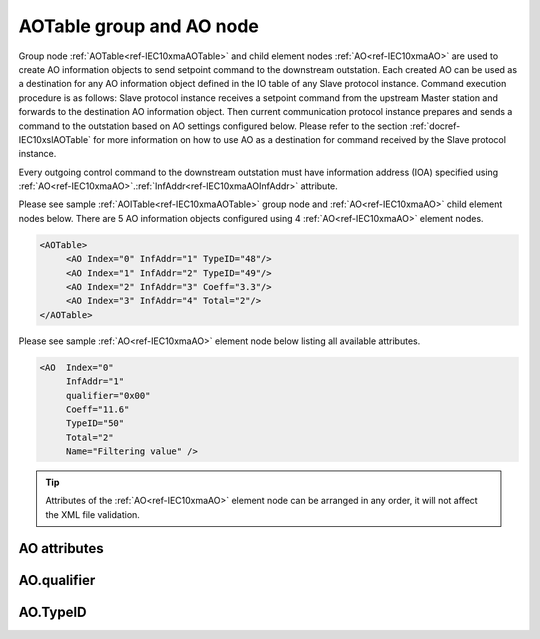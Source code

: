
.. _ref-IEC10xmaAOTable:
.. _ref-IEC10xmaAO:

AOTable group and AO node
-------------------------

Group node :ref:`AOTable<ref-IEC10xmaAOTable>` and child element nodes :ref:`AO<ref-IEC10xmaAO>` are used to create AO information objects to send setpoint 
command to the downstream outstation. Each created AO can be used as a destination for any AO information 
object defined in the IO table of any Slave protocol instance. Command execution procedure is as follows: Slave 
protocol instance receives a setpoint command from the upstream Master station and forwards to the 
destination AO information object. Then current communication protocol instance prepares and sends a 
command to the outstation based on AO settings configured below. Please refer to the 
section :ref:`docref-IEC10xslAOTable` for more information on how to use AO as a destination for 
command received by the Slave protocol instance.

Every outgoing control command to the downstream outstation must have information address (IOA) specified 
using :ref:`AO<ref-IEC10xmaAO>`.\ :ref:`InfAddr<ref-IEC10xmaAOInfAddr>` \ attribute.

Please see sample :ref:`AOITable<ref-IEC10xmaAOTable>` group node and :ref:`AO<ref-IEC10xmaAO>` child element nodes below. There are 5 AO information 
objects configured using 4 :ref:`AO<ref-IEC10xmaAO>` element nodes.

.. code-block:: none

   <AOTable> 
	<AO Index="0" InfAddr="1" TypeID="48"/>
	<AO Index="1" InfAddr="2" TypeID="49"/>
	<AO Index="2" InfAddr="3" Coeff="3.3"/>
	<AO Index="3" InfAddr="4" Total="2"/>
   </AOTable>
   
Please see sample :ref:`AO<ref-IEC10xmaAO>` element node below listing all available attributes.
            
.. code-block:: none
            
   <AO  Index="0"
	InfAddr="1"
	qualifier="0x00"
	Coeff="11.6"
	TypeID="50"
	Total="2"
	Name="Filtering value" />
      
.. tip:: Attributes of the :ref:`AO<ref-IEC10xmaAO>` element node can be arranged in any order, it will not affect the XML file validation.         

AO attributes
^^^^^^^^^^^^^

.. _ref-IEC10xmaAOAttributes:

.. field-list-table:: IEC 60870-5-101/104 Master AO attributes
   :class: table table-condensed table-bordered longtable
   :spec: |C{0.20}|C{0.25}|S{0.55}|
   :header-rows: 1

   * :attr,10: Attribute
     :val,15:  Values or range
     :desc,75: Description

   * :attr:    .. _ref-IEC10xmaAOIndex:
   
               :xmlref:`Index`
     :val:     0...2\ :sup:`32`\  - 8
     :desc:    Index is a unique identifier of the AO object. :inlineimportant:`Index numbering must start with 0 and indexes must be arranged in an ascending order as it prevents insertion of a new object. This requirement is essential because it affects object mapping to Slave communication protocol instances.`

   * :attr:    .. _ref-IEC10xmaAOInfAddr:
   
               :xmlref:`InfAddr`
     :val:     1...16777215
     :desc:    Information Object Address (IOA) of the AO object. This IOA will be used to send setpoint command to downstream outstation. :inlinetip:`Addresses don't have to be arranged in an ascending order.`

   * :attr:    .. _ref-IEC10xmaAOqualifier:
   
               :xmlref:`qualifier`
     :val:     See table :numref:`ref-IEC10xmaAOqualifierBits` for description
     :desc:    Internal object qualifier to enable customized data processing. See table :numref:`ref-IEC10xmaAOqualifierBits` for internal object qualifier description. (default value 0) :inlinetip:`Attribute is optional and doesn't have to be included in configuration, default value will be used if omitted.`

   * :attr:    .. _ref-IEC10xmaAOCoeff:
   
               :xmlref:`Coeff`
     :val:     0 or ±1.18×10\ :sup:`-38`\ ...±3.4×10\ :sup:`38`\ 
     :desc:    Coefficient to multiply the setpoint object value before sending to destination outstation. (default value 1) :inlinetip:`Attribute is optional and doesn't have to be included in configuration, default value will be used if omitted.`

   * :attr:    .. _ref-IEC10xmaAOTypeID:
   
               :xmlref:`TypeID`
     :val:     See table :numref:`ref-IEC10xmaAOTypeIDValues` for description
     :desc:    Send command with the defined ASDU Type. There is no default value, ASDU TypeID is transparent if neither this attribute nor communication protocol generic attribute (e.g. IEC101ma or IEC104ma :ref:`ASDUSettings<ref-IEC101maASDUSettings>`.\ :ref:`AOType<ref-IEC101maASDUSettingsAOType>` \) is used. :inlinetip:`Attribute is optional and doesn't have to be included in configuration.`

   * :attr:    .. _ref-IEC10xmaAOTotal:
   
               :xmlref:`Total`
     :val:     1...16777215
     :desc:    Total number of information objects. Attribute is used to create sequence of information objects with consecutive :ref:`AO<ref-IEC10xmaAO>`.\ :ref:`Index<ref-IEC10xmaAOIndex>` \ and :ref:`AO<ref-IEC10xmaAO>`.\ :ref:`InfAddr<ref-IEC10xmaAOInfAddr>` \ attribute values without a need to create individual :ref:`AO<ref-IEC10xmaAO>` nodes for each information object. (default value 1; only 1 object is created with this :ref:`AO<ref-IEC10xmaAO>` node) :inlinetip:`Attribute is optional and doesn't have to be included in configuration, default value will be used if omitted.`

   * :attr:    .. _ref-IEC10xmaAOName:
   
               :xmlref:`Name`
     :val:     Max 100 chars
     :desc:    Freely configurable name, just for reference. :inlinetip:`Name attribute is optional and doesn't have to be included in configuration.`

AO.qualifier
^^^^^^^^^^^^

.. _ref-IEC10xmaAOqualifierBits:

.. field-list-table:: IEC 60870-5-101/104 Master AO internal qualifier
   :class: table table-condensed table-bordered longtable
   :spec: |C{0.20}|C{0.25}|S{0.55}|
   :header-rows: 1

   * :attr,10: Bits
     :val,10:  Values
     :desc,80: Description

   * :attr:    qualifier [xxxx.xxxx]
     :val:     0...0xFF
     :desc:    AO internal qualifier has 8 data bits

   * :attr:    Bit 6
     :val:     x0xx.xxxx
     :desc:    **Direct-Execute** setpoint command will be sent

   * :(attr):
     :val:     x1xx.xxxx
     :desc:    **Select and Execute** setpoint commands will be sent

   * :attr:    Bit 7
     :val:     0xxx.xxxx
     :desc:    AO is **enabled**, command will be sent to outstation

   * :(attr):
     :val:     1xxx.xxxx
     :desc:    AO is **disabled**, command will not be sent to outstation

   * :attr:    Bits 0...5
     :val:     Any
     :desc:    Bits reserved for future use

AO.TypeID
^^^^^^^^^

.. _ref-IEC10xmaAOTypeIDValues:

.. field-list-table:: IEC 60870-5-101/104 Master AO TypeID
   :class: table table-condensed table-bordered longtable
   :spec: |C{0.20}|S{0.80}|
   :header-rows: 1

   * :attr,10: TypeID Value
     :desc,90: Description

   * :attr:    48
     :desc:    'Normalized setpoint command' will be sent (ASDU type 48 [C_SE_NA_1])

   * :attr:    49
     :desc:    'Scaled setpoint command' will be sent (ASDU type 49 [C_SE_NB_1])

   * :attr:    50
     :desc:    'Short floating point setpoint command' will be sent (ASDU type 50 [C_SE_NC_1])
     
   * :attr:    61
     :desc:    Only applicable to IEC60870-5-104 Master protocol instance;
               Time-tagged 'Normalized setpoint command' will be sent (ASDU type 61 [C_SE_TA_1])

   * :attr:    62
     :desc:    Only applicable to IEC60870-5-104 Master protocol instance;
               Time-tagged 'Scaled setpoint command' will be sent (ASDU type 62 [C_SE_TB_1])

   * :attr:    63
     :desc:    Only applicable to IEC60870-5-104 Master protocol instance;
               Time-tagged 'Short floating point setpoint command' will be sent (ASDU type 63 [C_SE_TC_1])

   * :attr:    Other
     :desc:    Transparent, ASDU TypeID of the outgoing command will be the same as received from upstream Master station
   
